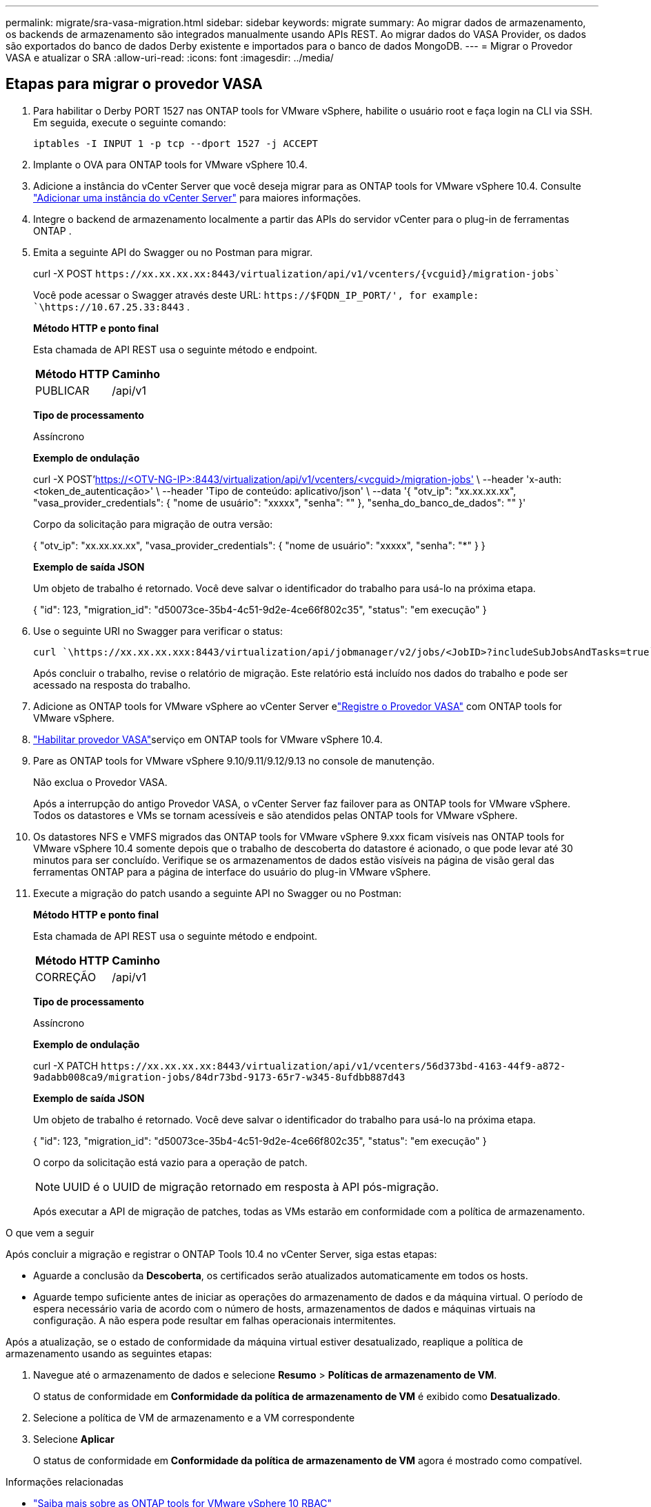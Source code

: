 ---
permalink: migrate/sra-vasa-migration.html 
sidebar: sidebar 
keywords: migrate 
summary: Ao migrar dados de armazenamento, os backends de armazenamento são integrados manualmente usando APIs REST.  Ao migrar dados do VASA Provider, os dados são exportados do banco de dados Derby existente e importados para o banco de dados MongoDB. 
---
= Migrar o Provedor VASA e atualizar o SRA
:allow-uri-read: 
:icons: font
:imagesdir: ../media/




== Etapas para migrar o provedor VASA

. Para habilitar o Derby PORT 1527 nas ONTAP tools for VMware vSphere, habilite o usuário root e faça login na CLI via SSH.  Em seguida, execute o seguinte comando:
+
[listing]
----
iptables -I INPUT 1 -p tcp --dport 1527 -j ACCEPT
----
. Implante o OVA para ONTAP tools for VMware vSphere 10.4.
. Adicione a instância do vCenter Server que você deseja migrar para as ONTAP tools for VMware vSphere 10.4. Consulte link:../configure/add-vcenter.html["Adicionar uma instância do vCenter Server"] para maiores informações.
. Integre o backend de armazenamento localmente a partir das APIs do servidor vCenter para o plug-in de ferramentas ONTAP .
. Emita a seguinte API do Swagger ou no Postman para migrar.
+
curl -X POST  `\https://xx.xx.xx.xx:8443/virtualization/api/v1/vcenters/{vcguid}/migration-jobs``

+
Você pode acessar o Swagger através deste URL:  `\https://$FQDN_IP_PORT/', for example: `\https://10.67.25.33:8443` .

+
[]
====
*Método HTTP e ponto final*

Esta chamada de API REST usa o seguinte método e endpoint.

|===


| *Método HTTP* | *Caminho* 


| PUBLICAR | /api/v1 
|===
*Tipo de processamento*

Assíncrono

*Exemplo de ondulação*

curl -X POST'https://<OTV-NG-IP>:8443/virtualization/api/v1/vcenters/<vcguid>/migration-jobs'[] \ --header 'x-auth: <token_de_autenticação>' \ --header 'Tipo de conteúdo: aplicativo/json' \ --data '{ "otv_ip": "xx.xx.xx.xx", "vasa_provider_credentials": { "nome de usuário": "xxxxx", "senha": "******" }, "senha_do_banco_de_dados": "******" }'

Corpo da solicitação para migração de outra versão:

{ "otv_ip": "xx.xx.xx.xx", "vasa_provider_credentials": { "nome de usuário": "xxxxx", "senha": "*******" } }

*Exemplo de saída JSON*

Um objeto de trabalho é retornado.  Você deve salvar o identificador do trabalho para usá-lo na próxima etapa.

{ "id": 123, "migration_id": "d50073ce-35b4-4c51-9d2e-4ce66f802c35", "status": "em execução" }

====
. Use o seguinte URI no Swagger para verificar o status:
+
[listing]
----
curl `\https://xx.xx.xx.xxx:8443/virtualization/api/jobmanager/v2/jobs/<JobID>?includeSubJobsAndTasks=true`
----
+
Após concluir o trabalho, revise o relatório de migração.  Este relatório está incluído nos dados do trabalho e pode ser acessado na resposta do trabalho.

. Adicione as ONTAP tools for VMware vSphere ao vCenter Server elink:../configure/registration-process.html["Registre o Provedor VASA"] com ONTAP tools for VMware vSphere.
. link:../manage/enable-services.html["Habilitar provedor VASA"]serviço em ONTAP tools for VMware vSphere 10.4.
. Pare as ONTAP tools for VMware vSphere 9.10/9.11/9.12/9.13 no console de manutenção.
+
Não exclua o Provedor VASA.

+
Após a interrupção do antigo Provedor VASA, o vCenter Server faz failover para as ONTAP tools for VMware vSphere. Todos os datastores e VMs se tornam acessíveis e são atendidos pelas ONTAP tools for VMware vSphere.

. Os datastores NFS e VMFS migrados das ONTAP tools for VMware vSphere 9.xxx ficam visíveis nas ONTAP tools for VMware vSphere 10.4 somente depois que o trabalho de descoberta do datastore é acionado, o que pode levar até 30 minutos para ser concluído. Verifique se os armazenamentos de dados estão visíveis na página de visão geral das ferramentas ONTAP para a página de interface do usuário do plug-in VMware vSphere.
. Execute a migração do patch usando a seguinte API no Swagger ou no Postman:
+
[]
====
*Método HTTP e ponto final*

Esta chamada de API REST usa o seguinte método e endpoint.

|===


| *Método HTTP* | *Caminho* 


| CORREÇÃO | /api/v1 
|===
*Tipo de processamento*

Assíncrono

*Exemplo de ondulação*

curl -X PATCH  `\https://xx.xx.xx.xx:8443/virtualization/api/v1/vcenters/56d373bd-4163-44f9-a872-9adabb008ca9/migration-jobs/84dr73bd-9173-65r7-w345-8ufdbb887d43`

*Exemplo de saída JSON*

Um objeto de trabalho é retornado.  Você deve salvar o identificador do trabalho para usá-lo na próxima etapa.

{ "id": 123, "migration_id": "d50073ce-35b4-4c51-9d2e-4ce66f802c35", "status": "em execução" }

O corpo da solicitação está vazio para a operação de patch.


NOTE: UUID é o UUID de migração retornado em resposta à API pós-migração.

Após executar a API de migração de patches, todas as VMs estarão em conformidade com a política de armazenamento.

====


.O que vem a seguir
Após concluir a migração e registrar o ONTAP Tools 10.4 no vCenter Server, siga estas etapas:

* Aguarde a conclusão da *Descoberta*, os certificados serão atualizados automaticamente em todos os hosts.
* Aguarde tempo suficiente antes de iniciar as operações do armazenamento de dados e da máquina virtual. O período de espera necessário varia de acordo com o número de hosts, armazenamentos de dados e máquinas virtuais na configuração. A não espera pode resultar em falhas operacionais intermitentes.


Após a atualização, se o estado de conformidade da máquina virtual estiver desatualizado, reaplique a política de armazenamento usando as seguintes etapas:

. Navegue até o armazenamento de dados e selecione *Resumo* > *Políticas de armazenamento de VM*.
+
O status de conformidade em *Conformidade da política de armazenamento de VM* é exibido como *Desatualizado*.

. Selecione a política de VM de armazenamento e a VM correspondente
. Selecione *Aplicar*
+
O status de conformidade em *Conformidade da política de armazenamento de VM* agora é mostrado como compatível.



.Informações relacionadas
* link:../concepts/rbac-learn-about.html["Saiba mais sobre as ONTAP tools for VMware vSphere 10 RBAC"]
* link:../upgrade/upgrade-ontap-tools.html["Atualização das ONTAP tools for VMware vSphere 10.x para 10.4"]




== Etapas para atualizar o adaptador de replicação de armazenamento (SRA)

.Antes de começar
No plano de recuperação, o site protegido refere-se ao local onde as VMs estão em execução, enquanto o site de recuperação é onde as VMs serão recuperadas. A interface do SRM exibe o estado do plano de recuperação com detalhes sobre os sites protegidos e de recuperação. No plano de recuperação, os botões *CleanupP* e *Reprotect* estão desabilitados, enquanto os botões TEST e RUN permanecem habilitados. Isso indica que o site está preparado para recuperação de dados. Antes de migrar o SRA, verifique se um site está no estado protegido e o outro no estado de recuperação.


NOTE: Não inicie a migração se o failover tiver sido concluído, mas a nova proteção estiver pendente. Certifique-se de que o processo de reproteção seja concluído antes de prosseguir com a migração. Se um failover de teste estiver em andamento, limpe-o e inicie a migração.

. Siga estas etapas para excluir o adaptador SRA das ferramentas ONTAP para VMware vSphere 9.xx no VMware Site Recovery:
+
.. Acesse a página de gerenciamento de configuração do VMware Live Site Recovery
.. Vá para a seção *Adaptador de Replicação de Armazenamento*.
.. No menu de reticências, selecione *Redefinir configuração*.
.. No menu de reticências, selecione *Excluir*.


. Execute essas etapas nos sites de proteção e recuperação.
+
.. link:../manage/enable-services.html["Habilitar ONTAP tools for VMware vSphere"]
.. Instale as ONTAP tools for VMware vSphere 10.4 SRA seguindo as etapas emlink:../protect/configure-on-srm-appliance.html["Configurar SRA no dispositivo VMware Live Site Recovery"] .
.. Na página de interface do usuário do VMware Live Site Recovery, execute as operações *Descobrir matrizes* e *Descobrir dispositivos* e confirme se os dispositivos são exibidos como antes da migração.



